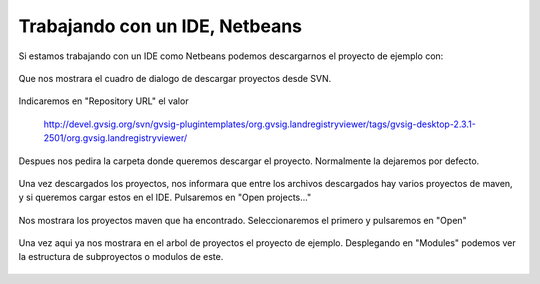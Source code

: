 
Trabajando con un IDE, Netbeans
-------------------------------

Si estamos trabajando con un IDE como Netbeans podemos descargarnos el proyecto
de ejemplo con:

.. figure:: ../images/netbeans-checkout-1.png
  :align: center

Que nos mostrara el cuadro de dialogo de descargar proyectos desde SVN.

.. figure:: ../images/netbeans-checkout-2.png
  :align: center

Indicaremos en "Repository URL" el valor

  http://devel.gvsig.org/svn/gvsig-plugintemplates/org.gvsig.landregistryviewer/tags/gvsig-desktop-2.3.1-2501/org.gvsig.landregistryviewer/

Despues nos pedira la carpeta donde queremos descargar el proyecto. Normalmente la dejaremos por defecto.

.. figure:: ../images/netbeans-checkout-3.png
  :align: center

Una vez descargados los proyectos, nos informara que entre los archivos descargados hay varios proyectos de maven, y si queremos
cargar estos en el IDE. Pulsaremos en "Open projects..."

.. figure:: ../images/netbeans-checkout-4.png
  :align: center
  
Nos mostrara los proyectos maven que ha encontrado. Seleccionaremos el primero y pulsaremos en "Open"

.. figure:: ../images/netbeans-checkout-5.png
  :align: center

  Una vez aqui ya nos mostrara en el arbol de proyectos el proyecto de ejemplo. Desplegando en "Modules" podemos ver la estructura de subproyectos o modulos de este.
  
.. figure:: ../images/netbeans-checkout-6.png
  :align: center

  
